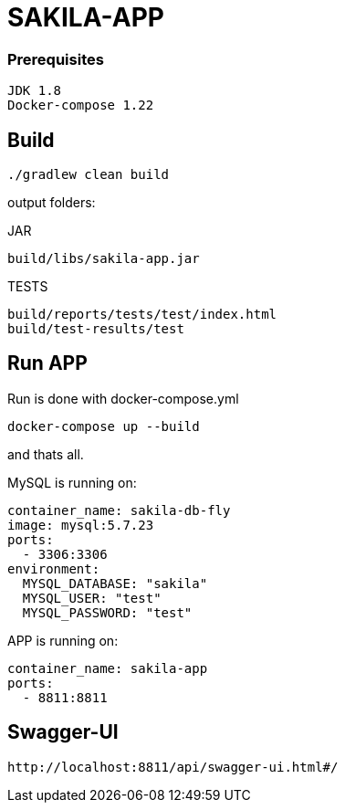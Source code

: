 # SAKILA-APP

### Prerequisites

    JDK 1.8
    Docker-compose 1.22

## Build

    ./gradlew clean build

output folders:

JAR

    build/libs/sakila-app.jar

TESTS

    build/reports/tests/test/index.html
    build/test-results/test

## Run APP

Run is done with docker-compose.yml

    docker-compose up --build

and thats all.

MySQL is running on:

        container_name: sakila-db-fly
        image: mysql:5.7.23
        ports:
          - 3306:3306
        environment:
          MYSQL_DATABASE: "sakila"
          MYSQL_USER: "test"
          MYSQL_PASSWORD: "test"

APP is running on:

        container_name: sakila-app
        ports:
          - 8811:8811

## Swagger-UI

    http://localhost:8811/api/swagger-ui.html#/



